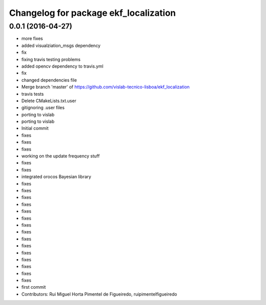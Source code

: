 ^^^^^^^^^^^^^^^^^^^^^^^^^^^^^^^^^^^^^^
Changelog for package ekf_localization
^^^^^^^^^^^^^^^^^^^^^^^^^^^^^^^^^^^^^^

0.0.1 (2016-04-27)
------------------
* more fixes
* added visualziation_msgs dependency
* fix
* fixing travis testing problems
* added opencv dependency to travis.yml
* fix
* changed dependencies file
* Merge branch 'master' of https://github.com/vislab-tecnico-lisboa/ekf_localization
* travis tests
* Delete CMakeLists.txt.user
* gitignoring .user files
* porting to vislab
* porting to vislab
* Initial commit
* fixes
* fixes
* fixes
* working on the update frequency stuff
* fixes
* fixes
* integrated orocos Bayesian library
* fixes
* fixes
* fixes
* fixes
* fixes
* fixes
* fixes
* fixes
* fixes
* fixes
* fixes
* fixes
* fixes
* fixes
* fixes
* first commit
* Contributors: Rui Miguel Horta Pimentel de Figueiredo, ruipimentelfigueiredo
